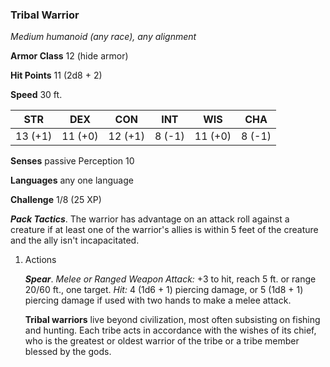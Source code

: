 *** Tribal Warrior
:PROPERTIES:
:CUSTOM_ID: tribal-warrior
:END:
/Medium humanoid (any race), any alignment/

*Armor Class* 12 (hide armor)

*Hit Points* 11 (2d8 + 2)

*Speed* 30 ft.

| STR     | DEX     | CON     | INT    | WIS     | CHA    |
|---------+---------+---------+--------+---------+--------|
| 13 (+1) | 11 (+0) | 12 (+1) | 8 (-1) | 11 (+0) | 8 (-1) |

*Senses* passive Perception 10

*Languages* any one language

*Challenge* 1/8 (25 XP)

*/Pack Tactics/*. The warrior has advantage on an attack roll against a
creature if at least one of the warrior's allies is within 5 feet of the
creature and the ally isn't incapacitated.

****** Actions
:PROPERTIES:
:CUSTOM_ID: actions
:END:
*/Spear/*. /Melee or Ranged Weapon Attack:/ +3 to hit, reach 5 ft. or
range 20/60 ft., one target. /Hit:/ 4 (1d6 + 1) piercing damage, or 5
(1d8 + 1) piercing damage if used with two hands to make a melee attack.

*Tribal warriors* live beyond civilization, most often subsisting on
fishing and hunting. Each tribe acts in accordance with the wishes of
its chief, who is the greatest or oldest warrior of the tribe or a tribe
member blessed by the gods.
